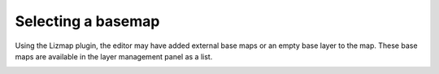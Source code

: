 Selecting a basemap
===================

Using the Lizmap plugin, the editor may have added external base maps or an empty base layer to the map. These base maps are available in the layer management panel as a list.

.. image:: /images/user-guide-08-baselayers.jpg
   :align: center
   :scale: 80%
